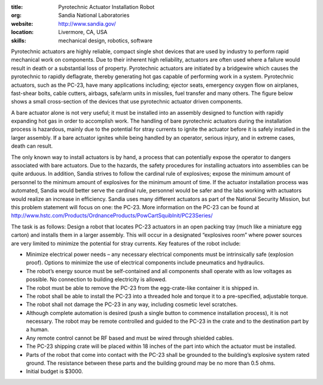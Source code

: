:title: Pyrotechnic Actuator Installation Robot
:org: Sandia National Laboratories
:website: http://www.sandia.gov/
:location: Livermore, CA, USA
:skills: mechanical design, robotics, software

Pyrotechnic actuators are highly reliable, compact single shot devices that are
used by industry to perform rapid mechanical work on components. Due to their
inherent high reliability, actuators are often used where a failure would
result in death or a substantial loss of property.   Pyrotechnic actuators are
initiated by a bridgewire which causes the pyrotechnic to rapidly deflagrate,
thereby generating hot gas capable of performing work in a system.  Pyrotechnic
actuators, such as the PC-23, have many applications including; ejector seats,
emergency oxygen flow on airplanes, fast-shear bolts, cable cutters, airbags,
safe/arm units in missiles, fuel transfer and many others.  The figure below
shows a small cross-section of the devices that use pyrotechnic actuator driven
components.

.. image:: sandia-01.png

A bare actuator alone is not very useful; it must be installed into an assembly
designed to function with rapidly expanding hot gas in order to accomplish
work. The handling of bare pyrotechnic actuators during the installation
process is hazardous, mainly due to the potential for stray currents to ignite
the actuator before it is safely installed in the larger assembly. If a bare
actuator ignites while being handled by an operator, serious injury, and in
extreme cases, death can result.

The only known way to install actuators is by hand, a process that can
potentially expose the operator to dangers associated with bare actuators.  Due
to the hazards, the safety procedures for installing actuators into assemblies
can be quite arduous.  In addition, Sandia strives to follow the cardinal rule
of explosives; expose the minimum amount of personnel to the minimum amount of
explosives for the minimum amount of time. If the actuator installation process
was automated, Sandia would better serve the cardinal rule, personnel would be
safer and the labs working with actuators would realize an increase in
efficiency. Sandia uses many different actuators as part of the National
Security Mission, but this problem statement will focus on one: the PC-23.
More information on the PC-23 can be found at
http://www.hstc.com/Products/OrdnanceProducts/PowCartSquibInit/PC23Series/

The task is as follows: Design a robot that locates PC-23 actuators in an open
packing tray (much like a miniature egg carton) and installs them in a larger
assembly. This will occur in a designated “explosives room” where power sources
are very limited to minimize the potential for stray currents.  Key features of
the robot include:

- Minimize electrical power needs – any necessary electrical components must be
  intrinsically safe (explosion proof).   Options to minimize the use of
  electrical components include pneumatics and hydraulics.
- The robot’s energy source must be self-contained and all components shall
  operate with as low voltages as possible.  No connection to building
  electricity is allowed.
- The robot must be able to remove the PC-23 from the egg-crate-like container
  it is shipped in.
- The robot shall be able to install the PC-23 into a threaded hole and torque
  it to a pre-specified, adjustable torque.
- The robot shall not damage the PC-23 in any way, including cosmetic level
  scratches.
- Although complete automation is desired (push a single button to commence
  installation process), it is not necessary.  The robot may be remote
  controlled and guided to the PC-23 in the crate and to the destination part
  by a human.
- Any remote control cannot be RF based and must be wired through shielded
  cables.
- The PC-23 shipping crate will be placed within 18 inches of the part into
  which the actuator must be installed.
- Parts of the robot that come into contact with the PC-23 shall be grounded to
  the building’s explosive system rated ground.  The resistance between these
  parts and the building ground may be no more than 0.5 ohms.
- Initial budget is $3000.
